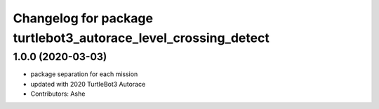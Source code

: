 ^^^^^^^^^^^^^^^^^^^^^^^^^^^^^^^^^^^^^^^^^^^^^^^^^^^^^^^^^^
Changelog for package turtlebot3_autorace_level_crossing_detect
^^^^^^^^^^^^^^^^^^^^^^^^^^^^^^^^^^^^^^^^^^^^^^^^^^^^^^^^^^

1.0.0 (2020-03-03)
------------------
* package separation for each mission
* updated with 2020 TurtleBot3 Autorace
* Contributors: Ashe
